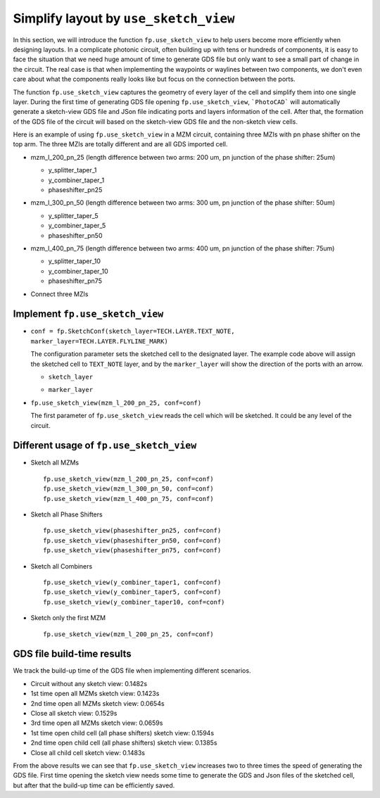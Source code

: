 Simplify layout by ``use_sketch_view``
==============================================================================

In this section, we will introduce the function ``fp.use_sketch_view`` to help users become more efficiently when designing layouts. In a complicate photonic circuit, often building up with tens or hundreds of components, it is easy to face the situation that we need huge amount of time to generate GDS file but only want to see a small part of change in the circuit. The real case is that when implementing the waypoints or waylines between two components, we don't even care about what the components really looks like but focus on the connection between the ports.

The function ``fp.use_sketch_view`` captures the geometry of every layer of the cell and simplify them into one single layer. During the first time of generating GDS file opening ``fp.use_sketch_view``, ```PhotoCAD``` will automatically generate a sketch-view GDS file and JSon file indicating ports and layers information of the cell. After that, the formation of the GDS file of the circuit will based on the sketch-view GDS file and the non-sketch view cells.

Here is an example of using ``fp.use_sketch_view`` in a MZM circuit, containing three MZIs with pn phase shifter on the top arm. The three MZIs are totally different and are all GDS imported cell.

* mzm_l_200_pn_25 (length difference between two arms: 200 um, pn junction of the phase shifter: 25um)

  * y_splitter_taper_1

  * y_combiner_taper_1

  * phaseshifter_pn25

  .. image:: ../images/mzm_l_200_pn_25.png

* mzm_l_300_pn_50 (length difference between two arms: 300 um, pn junction of the phase shifter: 50um)

  * y_splitter_taper_5

  * y_combiner_taper_5

  * phaseshifter_pn50

  .. image:: ../images/mzm_l_300_pn_50.png


* mzm_l_400_pn_75 (length difference between two arms: 400 um, pn junction of the phase shifter: 75um)

  * y_splitter_taper_10

  * y_combiner_taper_10

  * phaseshifter_pn75

  .. image:: ../images/mzm_l_400_pn_75.png

* Connect three MZIs

  .. image:: ../images/topcircuit.png

Implement ``fp.use_sketch_view``
--------------------------------------------

* ``conf = fp.SketchConf(sketch_layer=TECH.LAYER.TEXT_NOTE, marker_layer=TECH.LAYER.FLYLINE_MARK)``

  The configuration parameter sets the sketched cell to the designated layer. The example code above will assign the sketched cell to ``TEXT_NOTE`` layer, and by the ``marker_layer`` will show the direction of the ports with an arrow.

  * ``sketch_layer``

    .. image:: ../images/topcircuit1.png

  * ``marker_layer``

    .. image:: ../images/topcircuit2.png

* ``fp.use_sketch_view(mzm_l_200_pn_25, conf=conf)``

  The first parameter of ``fp.use_sketch_view`` reads the cell which will be sketched. It could be any level of the circuit.

Different usage of ``fp.use_sketch_view``
-------------------------------------------

* Sketch all MZMs

  ::

        fp.use_sketch_view(mzm_l_200_pn_25, conf=conf)
        fp.use_sketch_view(mzm_l_300_pn_50, conf=conf)
        fp.use_sketch_view(mzm_l_400_pn_75, conf=conf)

  .. image:: ../images/topcircuit_mzm.png


* Sketch all Phase Shifters

  ::

        fp.use_sketch_view(phaseshifter_pn25, conf=conf)
        fp.use_sketch_view(phaseshifter_pn50, conf=conf)
        fp.use_sketch_view(phaseshifter_pn75, conf=conf)

  .. image:: ../images/topcircuit_ps.png


* Sketch all Combiners

  ::

        fp.use_sketch_view(y_combiner_taper1, conf=conf)
        fp.use_sketch_view(y_combiner_taper5, conf=conf)
        fp.use_sketch_view(y_combiner_taper10, conf=conf)

  .. image:: ../images/topcircuit_combiner.png


* Sketch only the first MZM

  ::

        fp.use_sketch_view(mzm_l_200_pn_25, conf=conf)

  .. image:: ../images/topcircuit_mzmonly1.png


GDS file build-time results
-------------------------------------

We track the build-up time of the GDS file when implementing different scenarios.

* Circuit without any sketch view: 0.1482s

* 1st time open all MZMs sketch view: 0.1423s

* 2nd time open all MZMs sketch view: 0.0654s

* Close all sketch view: 0.1529s

* 3rd time open all MZMs sketch view: 0.0659s

* 1st time open child cell (all phase shifters) sketch view: 0.1594s

* 2nd time open child cell (all phase shifters) sketch view: 0.1385s

* Close all child cell sketch view: 0.1483s

From the above results we can see that ``fp.use_sketch_view`` increases two to three times the speed of generating the GDS file. First time opening the sketch view needs some time to generate the GDS and Json files of the sketched cell, but after that the build-up time can be efficiently saved.







